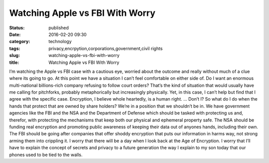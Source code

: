 Watching Apple vs FBI With Worry
################################
:status: published
:date: 2016-02-20 09:30
:category: technology
:tags: privacy,encrpytion,corporations,government,civil rights
:slug: watching-apple-vs-fbi-with-worry
:title: Watching Apple vs FBI With Worry

I’m watching the Apple vs FBI case with a cautious eye, worried about the outcome and really without much of a clue where its going to go. At this point we have a situation I can’t feel comfortable on either side of. Do I want an enormous multi-national billions-rich company refusing to follow court orders? That’s the kind of situation that would usually have me calling for pitchforks, probably metaphorically but increasingly physically. Yet, in this case, I can’t help but find that I agree with the specific case. Encryption, I believe whole heartedly, is a human right. … Don’t I? So what do I do when the hands that protect that are owned by share holders? We’re in a position that we shouldn’t be in. We have government agencies like the FBI and the NSA and the Department of Defense which should be tasked with protecting us and, therefor, with protecting the mechanisms that keep both our physical and ephemeral property safe. The NSA should be funding real encryption and promoting public awareness of keeping their data out of anyones hands, including their own. The FBI should be going after companies that offer shoddy encryption that puts our information in harms way, not strong arming them into crippling it. I worry that there will be a day when I look back at the Age of Encryption. I worry that I’ll have to explain the concept of secrets and privacy to a future generation the way I explain to my son today that our phones used to be tied to the walls.
